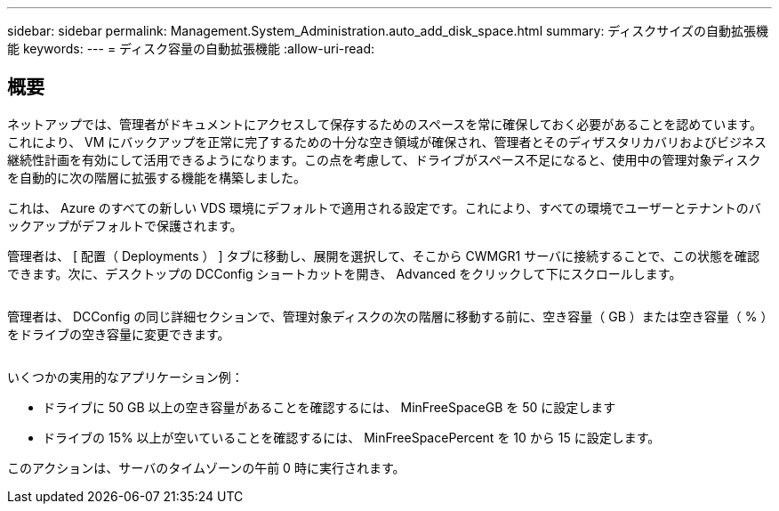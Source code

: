 ---
sidebar: sidebar 
permalink: Management.System_Administration.auto_add_disk_space.html 
summary: ディスクサイズの自動拡張機能 
keywords:  
---
= ディスク容量の自動拡張機能
:allow-uri-read: 




== 概要

ネットアップでは、管理者がドキュメントにアクセスして保存するためのスペースを常に確保しておく必要があることを認めています。これにより、 VM にバックアップを正常に完了するための十分な空き領域が確保され、管理者とそのディザスタリカバリおよびビジネス継続性計画を有効にして活用できるようになります。この点を考慮して、ドライブがスペース不足になると、使用中の管理対象ディスクを自動的に次の階層に拡張する機能を構築しました。

これは、 Azure のすべての新しい VDS 環境にデフォルトで適用される設定です。これにより、すべての環境でユーザーとテナントのバックアップがデフォルトで保護されます。

管理者は、 [ 配置（ Deployments ） ] タブに移動し、展開を選択して、そこから CWMGR1 サーバに接続することで、この状態を確認できます。次に、デスクトップの DCConfig ショートカットを開き、 Advanced をクリックして下にスクロールします。

image:increase_disk1.png[""]

管理者は、 DCConfig の同じ詳細セクションで、管理対象ディスクの次の階層に移動する前に、空き容量（ GB ）または空き容量（ % ）をドライブの空き容量に変更できます。

image:increase_disk2.png[""]

いくつかの実用的なアプリケーション例：

* ドライブに 50 GB 以上の空き容量があることを確認するには、 MinFreeSpaceGB を 50 に設定します
* ドライブの 15% 以上が空いていることを確認するには、 MinFreeSpacePercent を 10 から 15 に設定します。


このアクションは、サーバのタイムゾーンの午前 0 時に実行されます。
